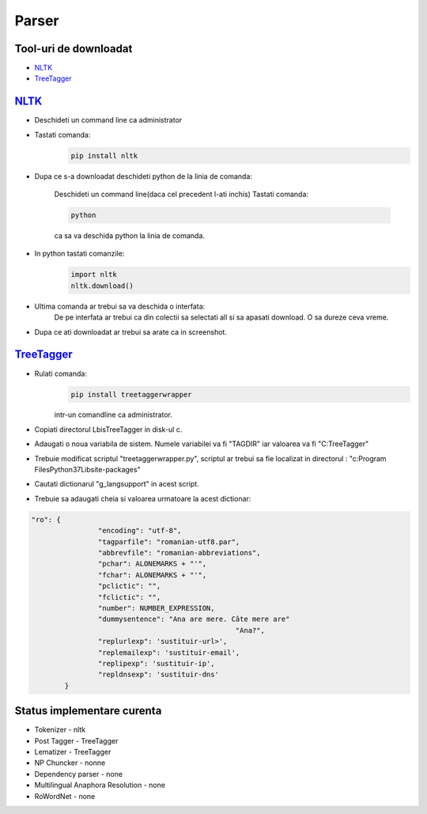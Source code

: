 ========================================
Parser
========================================


Tool-uri de downloadat
----------------------------------------

- `NLTK`_
- `TreeTagger`_

`NLTK`_
----------------------------------------

- Deschideti un command line ca administrator

- Tastati comanda:
	.. code-block:: bash
	
		pip install nltk
		
- Dupa ce s-a downloadat deschideti python de la linia de comanda:
	
	Deschideti un command line(daca cel precedent l-ati inchis)
	Tastati comanda: 
	
	.. code-block:: bash
			
			python
	
	ca sa va deschida python la linia de comanda.

- In python tastati comanzile:
	.. code-block:: python
	
		import nltk
		nltk.download()
		
- Ultima comanda ar trebui sa va deschida o interfata:
	De pe interfata ar trebui ca din colectii sa selectati all si sa apasati download. O sa dureze ceva vreme.

- Dupa ce ati downloadat ar trebui sa arate ca in screenshot.

	
`TreeTagger`_
----------------------------------------

- Rulati comanda:
	.. code-block:: bash
	
		pip install treetaggerwrapper
		
	intr-un comandline ca administrator.
- Copiati directorul Lbis\TreeTagger in disk-ul c.
- Adaugati o noua variabila de sistem. Numele variabilei va fi "TAGDIR" iar valoarea va fi "C:\TreeTagger"
- Trebuie modificat scriptul "treetaggerwrapper.py", scriptul ar trebui sa fie localizat in directorul : "c:\Program Files\Python37\Lib\site-packages\"
- Cautati dictionarul "g_langsupport" in acest script.
- Trebuie sa adaugati cheia si valoarea urmatoare la acest dictionar:

.. code-block:: python
			
	"ro": {
			"encoding": "utf-8",
			"tagparfile": "romanian-utf8.par",
			"abbrevfile": "romanian-abbreviations",
			"pchar": ALONEMARKS + "'",
			"fchar": ALONEMARKS + "'",
			"pclictic": "",
			"fclictic": "",
			"number": NUMBER_EXPRESSION,
			"dummysentence": "Ana are mere. Câte mere are"
							 "Ana?",
			"replurlexp": 'sustituir-url>',
			"replemailexp": 'sustituir-email',
			"replipexp": 'sustituir-ip',
			"repldnsexp": 'sustituir-dns'
		}

Status implementare curenta
--------------------------

- Tokenizer - nltk
- Post Tagger - TreeTagger
- Lematizer - TreeTagger
- NP Chuncker - nonne
- Dependency parser - none
- Multilingual Anaphora Resolution - none
- RoWordNet - none


.. _NLTK: http://nltk.org/
.. _TreeTagger: http://www.cis.uni-muenchen.de/~schmid/tools/TreeTagger/